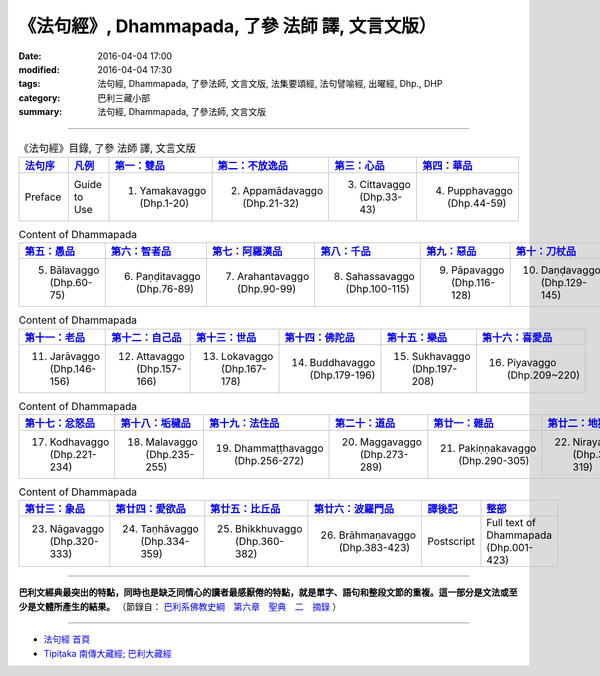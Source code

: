 《法句經》, Dhammapada, 了參 法師 譯, 文言文版）
================================================

:date: 2016-04-04 17:00
:modified: 2016-04-04 17:30
:tags: 法句經, Dhammapada, 了參法師, 文言文版, 法集要頌經, 法句譬喻經, 出曜經, Dhp., DHP 
:category: 巴利三藏小部
:summary: 法句經, Dhammapada, 了參法師, 文言文版

--------------

.. list-table:: 《法句經》目錄, 了參 法師 譯, 文言文版
   :widths: 16 16 16 16 16 16 
   :header-rows: 1

   * - `法句序 <{filename}dhp-Ven-L-C-preface%zh.rst>`__
     - `凡例 <{filename}dhp-Ven-L-C-guide2use%zh.rst>`__
     - `第一：雙品 <{filename}dhp-Ven-L-C-chap01%zh.rst>`__
     - `第二：不放逸品 <{filename}dhp-Ven-L-C-chap02%zh.rst>`__
     - `第三：心品 <{filename}dhp-Ven-L-C-chap03%zh.rst>`__
     - `第四：華品 <{filename}dhp-Ven-L-C-chap04%zh.rst>`__

   * - Preface
     - Guide to Use   
     - 1. Yamakavaggo (Dhp.1-20)
     - 2. Appamādavaggo (Dhp.21-32)
     - 3. Cittavaggo (Dhp.33-43)
     - 4. Pupphavaggo (Dhp.44-59)

.. list-table:: Content of Dhammapada
   :widths: 16 16 16 16 16 16 
   :header-rows: 1

   * - `第五：愚品 <{filename}dhp-Ven-L-C-chap05%zh.rst>`__
     - `第六：智者品 <{filename}dhp-Ven-L-C-chap06%zh.rst>`__
     - `第七：阿羅漢品 <{filename}dhp-Ven-L-C-chap07%zh.rst>`_
     - `第八：千品 <{filename}dhp-Ven-L-C-chap08%zh.rst>`_
     - `第九：惡品 <{filename}dhp-Ven-L-C-chap09%zh.rst>`_
     - `第十：刀杖品 <{filename}dhp-Ven-L-C-chap10%zh.rst>`_

   * - 5. Bālavaggo (Dhp.60-75)
     - 6. Paṇḍitavaggo (Dhp.76-89)
     - 7. Arahantavaggo (Dhp.90-99)
     - 8. Sahassavaggo (Dhp.100-115)
     - 9. Pāpavaggo (Dhp.116-128)
     - 10. Daṇḍavaggo (Dhp.129-145)

.. list-table:: Content of Dhammapada
   :widths: 16 16 16 16 16 16 
   :header-rows: 1

   * - `第十一：老品 <{filename}dhp-Ven-L-C-chap11%zh.rst>`_
     - `第十二：自己品 <{filename}dhp-Ven-L-C-chap12%zh.rst>`_
     - `第十三：世品 <{filename}dhp-Ven-L-C-chap13%zh.rst>`_
     - `第十四：佛陀品 <{filename}dhp-Ven-L-C-chap14%zh.rst>`_
     - `第十五：樂品 <{filename}dhp-Ven-L-C-chap15%zh.rst>`_
     - `第十六：喜愛品 <{filename}dhp-Ven-L-C-chap16%zh.rst>`_

   * - 11. Jarāvaggo (Dhp.146-156)
     - 12. Attavaggo (Dhp.157-166)
     - 13. Lokavaggo (Dhp.167-178)
     - 14. Buddhavaggo (Dhp.179-196)
     - 15. Sukhavaggo (Dhp.197-208)
     - 16. Piyavaggo (Dhp.209~220)

.. list-table:: Content of Dhammapada
   :widths: 16 16 16 16 16 16 
   :header-rows: 1

   * - `第十七：忿怒品 <{filename}dhp-Ven-L-C-chap17%zh.rst>`_
     - `第十八：垢穢品 <{filename}dhp-Ven-L-C-chap18%zh.rst>`_
     - `第十九：法住品 <{filename}dhp-Ven-L-C-chap19%zh.rst>`_
     - `第二十：道品 <{filename}dhp-Ven-L-C-chap20%zh.rst>`_
     - `第廿一：雜品 <{filename}dhp-Ven-L-C-chap21%zh.rst>`_
     - `第廿二：地獄品 <{filename}dhp-Ven-L-C-chap22%zh.rst>`_

   * - 17. Kodhavaggo (Dhp.221-234)
     - 18. Malavaggo (Dhp.235-255)
     - 19. Dhammaṭṭhavaggo (Dhp.256-272)
     - 20. Maggavaggo (Dhp.273-289)
     - 21. Pakiṇṇakavaggo (Dhp.290-305)
     - 22. Nirayavaggo (Dhp.306-319)

.. list-table:: Content of Dhammapada
   :widths: 16 16 16 16 16 16
   :header-rows: 1

   * - `第廿三：象品 <{filename}dhp-Ven-L-C-chap23%zh.rst>`_
     - `第廿四：愛欲品 <{filename}dhp-Ven-L-C-chap24%zh.rst>`_
     - `第廿五：比丘品 <{filename}dhp-Ven-L-C-chap25%zh.rst>`_
     - `第廿六：波羅門品 <{filename}dhp-Ven-L-C-chap26%zh.rst>`_
     - `譯後記 <{filename}dhp-Ven-L-C-postscript%zh.rst>`__
     - `整部 <{filename}dhp-Ven-L-C-full%zh.rst>`__

   * - 23. Nāgavaggo (Dhp.320-333)
     - 24. Taṇhāvaggo (Dhp.334-359)
     - 25. Bhikkhuvaggo (Dhp.360-382)
     - 26. Brāhmaṇavaggo (Dhp.383-423)
     - Postscript
     - Full text of Dhammapada (Dhp.001-423)

---------------------------

**巴利文經典最突出的特點，同時也是缺乏同情心的讀者最感厭倦的特點，就是單字、語句和整段文節的重複。這一部分是文法或至少是文體所產生的結果。** （節錄自： `巴利系佛教史綱　第六章　聖典　二　摘錄 <{filename}/articles/lib/authors/Charles-Eliot/Pali_Buddhism-Charles_Eliot-han-chap06-selected.html>`__ ）

~~~~~~~~~~~~~~~~~~~~~~~~~~~~~~~~~~

- `法句經 首頁 <{filename}../dhp%zh.rst>`__

- `Tipiṭaka 南傳大藏經; 巴利大藏經 <{filename}/articles/tipitaka/tipitaka%zh.rst>`__
